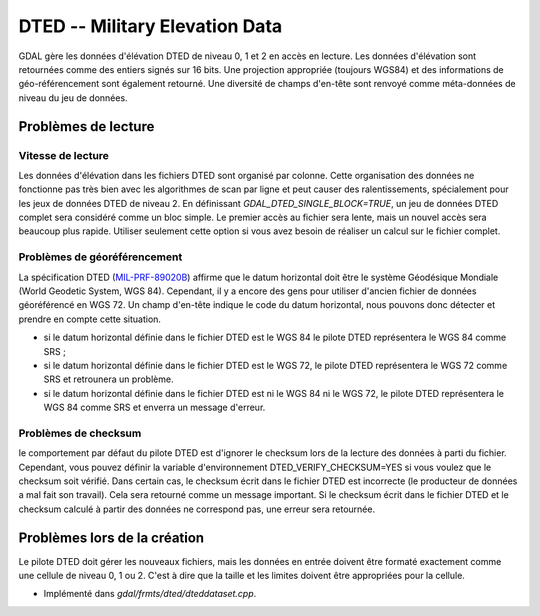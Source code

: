 .. _`gdal.gdal.formats.dted`:

================================
DTED -- Military Elevation Data
================================

GDAL gère les données d'élévation DTED de niveau 0, 1 et 2 en accès en lecture. 
Les données d'élévation sont retournées comme des entiers signés sur 16 bits. 
Une projection appropriée (toujours WGS84) et des informations de géo-référencement 
sont également retourné. Une diversité de champs d'en-tête sont renvoyé comme 
méta-données de niveau du jeu de données.

Problèmes de lecture
=====================

Vitesse de lecture
******************

Les données d'élévation dans les fichiers DTED sont organisé par colonne. Cette 
organisation des données ne fonctionne pas très bien avec les algorithmes de 
scan par ligne et peut causer des ralentissements, spécialement pour les jeux de 
données DTED de niveau 2. En définissant *GDAL_DTED_SINGLE_BLOCK=TRUE*, un 
jeu de données DTED complet sera considéré comme un bloc simple. Le premier 
accès au fichier sera lente, mais un nouvel accès sera beaucoup plus rapide. 
Utiliser seulement cette option si vous avez besoin de réaliser un calcul sur 
le fichier complet.

Problèmes de géoréférencement
******************************

La spécification DTED (`MIL-PRF-89020B <http://www.nga.mil/ast/fm/acq/89020B.pdf>`_) 
affirme que le datum horizontal doit être le système Géodésique Mondiale (World 
Geodetic System, WGS 84). Cependant, il y a encore des gens pour utiliser 
d'ancien fichier de données géoréférencé en WGS 72. Un champ d'en-tête indique 
le code du datum horizontal, nous pouvons donc détecter et prendre en compte cette 
situation.

* si le datum horizontal définie dans le fichier DTED est le WGS 84 le pilote 
  DTED représentera le WGS 84 comme SRS ;
* si le datum horizontal définie dans le fichier DTED est le WGS 72, le pilote 
  DTED représentera le WGS 72 comme SRS et retrounera  un problème.
* si le datum horizontal définie dans le fichier DTED est ni le WGS 84 ni le 
  WGS 72, le pilote DTED représentera le WGS 84 comme SRS et enverra un message 
  d'erreur.


Problèmes de checksum
**********************

le comportement par défaut du pilote DTED est d'ignorer le checksum lors de la 
lecture des données à parti du fichier. Cependant, vous pouvez définir la 
variable d'environnement DTED_VERIFY_CHECKSUM=YES si vous voulez que le checksum 
soit vérifié. Dans certain cas, le checksum écrit dans le fichier DTED est 
incorrecte (le producteur de données a mal fait son travail). Cela sera retourné 
comme un message important. Si le checksum écrit dans le fichier DTED et le 
checksum calculé à partir des données ne correspond pas, une erreur sera 
retournée.

Problèmes lors de la création
==============================

Le pilote DTED doit gérer les nouveaux fichiers, mais les données en entrée 
doivent être formaté exactement comme une cellule de niveau 0, 1 ou 2. C'est à 
dire que la taille et les limites doivent être appropriées pour la cellule.

.. seealso::

* Implémenté dans *gdal/frmts/dted/dteddataset.cpp*.

.. yjacolin at free.fr, Yves Jacolin - 2009/02/22 19:33 (trunk 14661)